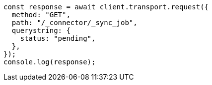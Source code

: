 // This file is autogenerated, DO NOT EDIT
// Use `node scripts/generate-docs-examples.js` to generate the docs examples

[source, js]
----
const response = await client.transport.request({
  method: "GET",
  path: "/_connector/_sync_job",
  querystring: {
    status: "pending",
  },
});
console.log(response);
----
